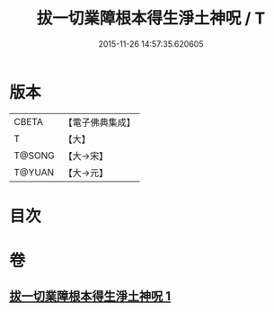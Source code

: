 #+TITLE: 拔一切業障根本得生淨土神呪 / T
#+DATE: 2015-11-26 14:57:35.620605
* 版本
 |     CBETA|【電子佛典集成】|
 |         T|【大】     |
 |    T@SONG|【大→宋】   |
 |    T@YUAN|【大→元】   |

* 目次
* 卷
** [[file:KR6f0094_001.txt][拔一切業障根本得生淨土神呪 1]]

